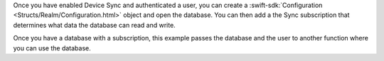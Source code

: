 Once you have enabled Device Sync and authenticated a user, you can create
a :swift-sdk:`Configuration <Structs/Realm/Configuration.html>` object and 
open the database. You can then add a the Sync subscription that determines 
what data the database can read and write.

Once you have a database with a subscription, this example passes the database 
and the user to another function where you can use the database.
